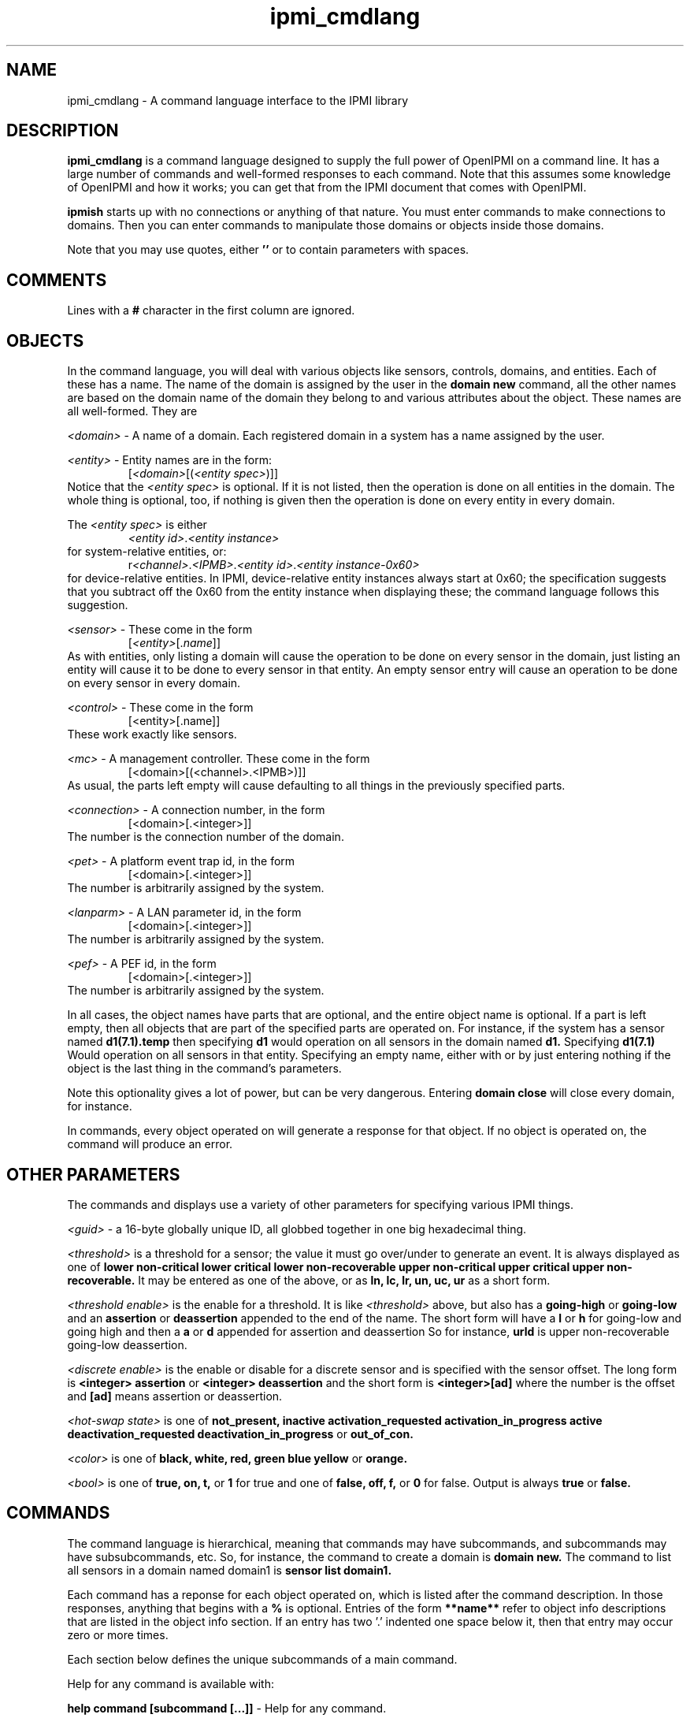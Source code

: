 .TH ipmi_cmdlang 7 05/13/03 OpenIPMI "Shell interface to an IPMI system"

.SH NAME
ipmi_cmdlang \- A command language interface to the IPMI library

.SH DESCRIPTION
.B ipmi_cmdlang
is a command language designed to supply the full power of OpenIPMI on
a command line.  It has a large number of commands and well-formed
responses to each command.  Note that this assumes some knowledge of
OpenIPMI and how it works; you can get that from the IPMI document
that comes with OpenIPMI.

.B ipmish
starts up with no connections or anything of that nature.  You must
enter commands to make connections to domains.  Then you can enter
commands to manipulate those domains or objects inside those domains.

Note that you may use quotes, either
.B ''
or
.B ""
to contain parameters with spaces.

.SH COMMENTS

Lines with a
.B #
character in the first column are ignored.

.SH OBJECTS

In the command language, you will deal with various objects like
sensors, controls, domains, and entities.  Each of these has a name.
The name of the domain is assigned by the user in the
.B domain new
command, all the other names are based on the domain name of the
domain they belong to and various attributes about the object.  These
names are all well-formed.  They are

\fI<domain>\fP - A name of a domain.  Each registered domain in a system
has a name assigned by the user.

\fI<entity>\fP - Entity names are in the form:
.RS
[\fI<domain>\fP[(\fI<entity spec>\fP)]]
.RE
Notice that the \fI<entity spec>\fP is optional.  If it is not listed,
then the operation is done on all entities in the domain.  The whole
thing is optional, too, if nothing is given then the operation is done
on every entity in every domain.

The \fI<entity spec>\fP is either
.RS
\fI<entity id>\fP.\fI<entity instance>\fP
.RE
for system-relative entities, or:
.RS
r\fI<channel>\fP.\fI<IPMB>\fP.\fI<entity id>\fP.\fI<entity instance-0x60>\fP
.RE
for device-relative entities.  In IPMI, device-relative entity
instances always start at 0x60; the specification suggests that you
subtract off the 0x60 from the entity instance when displaying these;
the command language follows this suggestion.

\fI<sensor>\fP -  These come in the form
.RS
[\fI<entity>\fP[.\fIname\fP]]
.RE
As with entities, only listing a domain will cause the operation to be
done on every sensor in the domain, just listing an entity will cause
it to be done to every sensor in that entity.  An empty sensor entry
will cause an operation to be done on every sensor in every domain.

\fI<control>\fP - These come in the form
.RS
[<entity>[.name]]
.RE
These work exactly like sensors.

\fI<mc>\fP - A management controller.  These come in the form
.RS
[<domain>[(<channel>.<IPMB>)]]
.RE
As usual, the parts left empty will cause defaulting to all things in
the previously specified parts.

\fI<connection>\fP - A connection number, in the form
.RS
[<domain>[.<integer>]]
.RE
The number is the connection number of the domain.

\fI<pet>\fP - A platform event trap id, in the form
.RS
[<domain>[.<integer>]]
.RE
The number is arbitrarily assigned by the system.

\fI<lanparm>\fP - A LAN parameter id, in the form
.RS
[<domain>[.<integer>]]
.RE
The number is arbitrarily assigned by the system.

\fI<pef>\fP - A PEF id, in the form
.RS
[<domain>[.<integer>]]
.RE
The number is arbitrarily assigned by the system.

In all cases, the object names have parts that are optional, and the
entire object name is optional.  If a part is left empty, then all
objects that are part of the specified parts are operated on.  For
instance, if the system has a sensor named
.B d1(7.1).temp
then specifying
.B d1
would operation on all sensors in the domain named
.B d1.
Specifying
.B d1(7.1)
Would operation on all sensors in that entity.  Specifying an empty
name, either with
.B ""
or by just entering nothing if the object is the last thing in the
command's parameters.

Note this optionality gives a lot of power, but can be very dangerous.
Entering
.B domain close
will close every domain, for instance.

In commands, every object operated on will generate a response for
that object.  If no object is operated on, the command will produce an
error.

.SH OTHER PARAMETERS

The commands and displays use a variety of other parameters for
specifying various IPMI things.

\fI<guid>\fP - a 16-byte globally unique ID, all globbed together in
one big hexadecimal thing.

\fI<threshold>\fP is a threshold for a sensor; the value it must go
over/under to generate an event.  It is always displayed as one of
.B lower non-critical
.B lower critical
.B lower non-recoverable
.B upper non-critical
.B upper critical
.B upper non-recoverable.
It may be entered as one of the above, or as
.B ln,
.B lc,
.B lr,
.B un,
.B uc,
.B ur
as a short form.

\fI<threshold enable>\fP is the enable for a threshold.  It is like
\fI<threshold>\fP above, but also has a
.B going-high
or
.B going-low
and an
.B assertion
or
.B deassertion
appended to the end of the name.  The short form will have a
.B l
or 
.B h
for going-low and going high and then a
.B a
or 
.B d
appended for assertion and deassertion  So for instance,
.B urld
is upper non-recoverable going-low deassertion.

\fI<discrete enable>\fP is the enable or disable for a discrete sensor
and is specified with the sensor offset.  The long form is
.B <integer> assertion
or
.B <integer> deassertion
and the short form is
.B <integer>[ad]
where the number
is the offset and
.B [ad]
means assertion or deassertion.

\fI<hot-swap state>\fP is one of
.B not_present,
.B inactive
.B activation_requested
.B activation_in_progress
.B active
.B deactivation_requested
.B deactivation_in_progress
or
.B out_of_con.

\fI<color>\fP is one of
.B black,
.B white,
.B red,
.B green
.B blue
.B yellow
or
.B orange.

\fI<bool>\fP is one of
.B true,
.B on,
.B t,
or
.B 1
for true and one of
.B false,
.B off,
.B f,
or
.B 0
for false.  Output is always
.B true
or
.B false.

.SH COMMANDS

The command language is hierarchical, meaning that commands may have
subcommands, and subcommands may have subsubcommands, etc.  So, for
instance, the command to create a domain is
.B domain new.
The command to list all sensors in a domain named domain1 is
.B sensor list domain1.

Each command has a reponse for each object operated on, which is
listed after the command description.  In those responses, anything
that begins with a
.B %
is optional.  Entries of the form
.B **name**
refer to object info descriptions that are listed in the object info
section.  If an entry has two '.' indented one space below it, then
that entry may occur zero or more times.

Each section below defines the unique subcommands of a main command.

Help for any command is available with:

.B help command [subcommand [...]]
- Help for any command.

Some commands are common to almost all subcommands.  These are:

.B list <containing object>
- List all objects of the specified type that are contained in the
specified object.  For instance,
.B control list \fI<entity>\fP
will list all controls in the given entity.
.TP
Response:
.RS
.nf
<containing object type>
  Name: <name>
   .
   .
.fi
.RE


.B info <object>
- List static information about the given object.
.TP
Response:
.RS
.nf
<object type>
  Name: <name>
  **object info**
.fi
.RE

.SS domain

These commands deal with domain objects.

.B new \fI<domain>\fP \fI<options>\fP \fI<parms>\fP [\fI<parms>\fP]
- Open a connection to a new domain.
\fI<parms>\fP are either:
.RS
lan \fI<IP>\fP \fI<port>\fP [\fI<IP>\fP \fI<port>\fP] \fI<enc>\fP \fI<auth>\fP \fI<name>\fP \fI<password>\fP
.RE
for a RMCP LAN connection or
.RS
smi \fI<smi num>\fP
.RE
for a system interface connection.  Note that \fI<parms>\fP is listed
twice (second one is optional); if the system support it you can make
two connections to two independent management controllers in the
system.  Note that this is not for multiple IP addresses to the same
BMC.  For that, notice that the LAN connection has an options extra IP
and port for the second IP address.  OpenIPMI supports these IP
addresses and connection, detecting failures, switching between
addresses, and other fault-tolerant things.  It does this
transparently to the user.  Mutiple connections may require special
OEM support, read the documentation about your specific system if you
need this.

The \fI<IP>\fP is the IP address or host name of the LAN-capable BMC
to connect with.  The \fI<port>\fP is generally 623.  \fI<enc>\fP is
the authentication type, either
.B md5,
.B md2,
.B straight,
or
.B none.
\fI<auth>\fP is the authentication level, either
.B admin,
.B operator
or
.B user.
\fI<name>\fP and \fI<password>\fP are the user name and password of
the IPMI user to use for the connection.
The <smi num> is the driver number, generally 0.
Options enable and disable various automitic processing and are:
.PD 0
.HP
.B -[no]all
- all automatic handling.  This will override the other
processing options and turn them all on.  This is true by default.
.HP
.B -[no]sdrs
- sdr fetching.  This turns on fetching SDRs when they are found.  This
is false by default.
.HP
.B -[no]frus
- FRU fetching  This turns on fetching FRU information when it is found.  This
is false by default.
.HP
.B -[no]sel
- SEL fetching.    This turns on fetching SELs when they are found.  This
is false by default.
.HP
.B -[no]ipmbscan
- IPMB bus scanning.  This turns on scanning IPMB busses when they are found.
This is false by default.
.HP
.B -[no]oeminit
- enable or disable special OEM processing (like ATCA).
.HP
.B -[no]seteventrcvr
- setting event receivers.  Note that setting event
receivers and waiting til up is not affected by the
.B -all
option.  If this
is true (the default) then OpenIPMI will attempt to set the event receiver
for an MC it finds that does not have it set to a valid destination.
.HP
.B -wait_til_up
- wait until the domain is up before returning
Note that if you specify this and the domain never comes up,
you will never get a prompt.  This is not affected by the
.B -all
option.
.PD
By default -all and -seteventrcvr are true, which turns
everything on.
.TP
Response:
.RS
.nf
Domain Created: <domain>
.fi
.RE

.B open \fI<domain>\fP \fI<options>\fP \fI<parms>\fP [\fI<parms>\fP]
- Open a connection to a new domain.
\fI<parms>\fP are either:
.RS
lan [-U \fI<username>\fP] [-P \fI<password>\fP] [-A \fI<authtype>\fP] [-L \fI<privilege>\fP] [-s] [-p[2] \fI<port number>\fP] \fI<IP>\fP [\fI<IP>\fP]
.RE
for a RMCP LAN connection or
.RS
smi \fI<smi num>\fP
.RE
for a system interface connection.  Note that \fI<parms>\fP is listed
twice (second one is optional); if the system support it you can make
two connections to two independent management controllers in the
system.  Note that this is not for multiple IP addresses to the same
BMC.  For that, use the -s option and the second IP (and -p2)
for the second IP address.  OpenIPMI supports these IP
addresses and connections, detecting failures, switching between
addresses, and other fault-tolerant things.  It does this
transparently to the user.  Multiple connections may require special
OEM support, read the documentation about your specific system if you
need this.

The \fI<IP>\fP is the IP address or host name of the LAN-capable BMC
to connect with.  The \fI<port>\fP defaults 623.  \fI<authtype>\fP is
the authentication type, either
.B md5,
.B md2,
.B straight,
or
.B none.
It defaults to the best authentication supported by the server.
\fI<auth>\fP is the authentication level, either
.B admin,
.B operator
or
.B user.
It defaults to admin.
\fI<username>\fP and \fI<password>\fP are the user name and password of
the IPMI user to use for the connection.
The <smi num> is the driver number, generally 0.
Options enable and disable various automitic processing and are:
.PD 0
.HP
.B -[no]all
- all automatic handling.  This will override the other
processing options and turn them all on.  This is true by default.
.HP
.B -[no]sdrs
- sdr fetching.  This turns on fetching SDRs when they are found.  This
is false by default.
.HP
.B -[no]frus
- FRU fetching  This turns on fetching FRU information when it is found.  This
is false by default.
.HP
.B -[no]sel
- SEL fetching.    This turns on fetching SELs when they are found.  This
is false by default.
.HP
.B -[no]ipmbscan
- IPMB bus scanning.  This turns on scanning IPMB busses when they are found.
This is false by default.
.HP
.B -[no]oeminit
- enable or disable special OEM processing (like ATCA).
.HP
.B -[no]seteventrcvr
- setting event receivers.  Note that setting event
receivers and waiting til up is not affected by the
.B -all
option.  If this
is true (the default) then OpenIPMI will attempt to set the event receiver
for an MC it finds that does not have it set to a valid destination.
.HP
.B -wait_til_up
- wait until the domain is up before returning
Note that if you specify this and the domain never comes up,
you will never get a prompt.  This is not affected by the
.B -all
option.
.PD
By default -all and -seteventrcvr are true, which turns
everything on.
.TP
Response:
.RS
.nf
Domain Created: <domain>
.fi
.RE

.B fru <domain> <is_logical> <device_address> <device_id> <lun> <private_bus> <channel>
- dump a fru given all it's insundry information.
.TP
Response:
.RS
.nf
Domain
  Name: <domain>
  FRU
    **FRU INFO**
.fi
.RE

.B msg <domain> <channel> <ipmb> <LUN> <NetFN> <Cmd> [data...]
- Send a command to the given IPMB address on the given channel and
display the response.  Note that this does not require the existance
of an MC in OpenIPMI.
.TP
Response:
.RS
.nf
  Domain: <domain>
  channel: <chan>
  ipmb: <ipmb>
  LUN: <lun>
  NetFN: <netfn>
  command: <cmd>
  Data: <data bytes>
.fi
.RE

.B scan <domain> <ipmb addr> [ipmb addr]
- scan an IPMB to add or remove it.
If a range is given, then scan all IPMBs in the range.
.TP
Response:
.RS
.nf
Scan done: <domain>
.fi
.RE

.B rescan_sels <domain> 
- Rescan all the SELs in the domain.
.TP
Response:
.RS
.nf
SEL Rescan done: <domain>
.fi
.RE

.B presence <domain>
- Audit the presence of all enities in the domain.  Note that this just
starts the process; it will run in the background.
.TP
Response is:
.RS
.nf
Presence check started: <domain>
.fi
.RE

.B close <domain>
- close the given domain.
.TP
Response:
.RS
.nf
Domain closed: <domain>
.fi
.RE

.B sel_rescan_time <domain> <time in seconds>
- Set the time between SEL rescans for all.  It affects all current SELs
and SELs that are discovered in the future.  Zero disables scans.
.TP
Response:
.RS
.nf
Domain SEL rescan time set: <domain>
.fi
.RE

.B ipmb_rescan_time <domain> <time in seconds>
- Set the time between
IPMB rescans for this domain.  zero disables scans.
.TP
Response:
.RS
.nf
Domain IPMB rescan time set: <domain>
.fi
.RE

.SS entity
These commands deal with entity objects.

list <entity> - List all the entities that meed the criteria
.TP
Response:
.RS
.nf
Domain
  Name: <domain>
  Entities
    Name: <entity>
     .
     .
 .
 .
.fi
.RE

info <entity> - Dump information about an entity.
.TP
Reponse:
.RS
.nf
Entity
  Name: <entity>
  **ENTITY INFO**
 .
 .
.fi
.RE

fru <entity> - Dump the FRU information about the given entity.
.TP
Reponse:
.RS
.nf
Entity
  Name: <entity>
  FRU
    **FRU INFO**
.fi
.RE

.SS entity hs
These commands deal with hot-swap of entities.  Note that there is no
info or list command for this subcommand.

.B get_act_time <entity>
- Get the hot-swap auto-activate time.
.TP
Response:
.RS
.nf
Entity
  Name: <entity>
    Auto-Activation Time: <integer>
.fi
.RE

.B set_act_time <entity>
- Set the hot-swap auto-activate time.
.TP
Reponse:
.RS
.nf
Set act time: <entity>
.fi
.RE

.B get_deact_time <entity>
- Get the hot-swap auto-deactivate time
Response:
.RS
.nf
Entity
  Name: <entity>
	Auto-Deactivation Time: <integer>
.fi
.RE

.B set_deact_time <entity>
- Set the hot-swap auto-deactivate time
.TP
Response:
.RS
.nf
Set deact time: <entity>
.fi
.RE

.B activation_request <entity>
- Act like a user requested an
activation of the entity.  This is generally equivalent to
closing the handle latch or something like that.
.TP
Response:
.RS
.nf
Activation requested: <entity>
.fi
.RE

.B activate <entity>
- activate the given entity
.TP
Response:
.RS
.nf
Activated: <entity>
.fi
.RE

.B deactivate <entity>
- deactivate the given entity
.TP
Response:
.RS
.nf
Deactivated: <entity>
.fi
.RE

.B state <entity>
- Return the current hot-swap state of the given
entity.
.TP
Response:
.RS
.nf
Entity
  Name: <entity>
    State: <hot-swap state>
.fi
.RE

.B check <entity>
- Audit the entity's hot-swap state
.TP
Response:
.RS
.nf
Check started: <entity>
.fi
.RE

.SS sensor

.B get <sensor>
- Get the sensor's current reading.
.TP
Response:
.RS
.nf
Sensor
  Name: <sensor>
  Event Messages Enabled: <bool>
  Sensor Scanning Enabled: <bool>
  Initial Update In Progress: <bool>
.fi
.RE
For threshold sensors, the following will be output:
.RS
.nf
%Value: <double>
%Raw Value: <integer>
Threshold
  Name: <threshold>
  Out Of Range: <bool>
.fi
.RE
For discrete sensors, the following will be output:
.RS
.nf
Event
  Offset: <integer>
  %Name: <string name of event offset>
  Set: <bool>
.fi
.RE
The name field may be custom and is not explicitly specified.

.B rearm <sensor> global | <threshold enable> [<threshold enable> ..] | <discrete enable> [<discrete enable> ..]
- Rearm the sensor.  If global is specified, then rearm
all events in the sensor.  Otherwise, if it is a threshold sensor, then
put in a list of threshold enables.  If it is a discrete sensor, then
put in a list of discrete enables.
.TP
Response:  
.RS
.nf
Rearm done: <sensor>
.fi
.RE

.B get_thresholds <sensor>
- Get the sensor's thresholds
.TP
Response:
.RS
.nf
Sensor
  Name: <sensor>
  Threshold     
    Name: <threshold>
    Value: <double>
.fi
.RE

.B set_thresholds <sensor> <threshold> <value> ...
- Set the sensor's
thresholds to the given values.  If a threshold is not specified,
it will not be modified.  Thresholds are unc, uc, unr, lnr, lc.
The u stands for upper, l for lower, nc for non-critical, c for
critical, and nr for non-recoverable.  The value is floating point.
.TP
Response:  
.RS
.nf
Thresholds set: <sensor>
.fi
.RE

.B get_hysteresis <sensor>
- Get the sensor's hysteresis values
.TP
Response:
.RS
.nf
Sensor
  Name: <sensor>
  Positivie Hysteresis: <integer>
  Negative Hysteresis: <integer>
.fi
.RE

.B set_hysteresis <sensor> <pos hyst> <neg hyst>
- Set the sensor's
hysteresis to the given values.  These are raw integer
value; hystersis is specified as a raw value and it cannot be
converted to floating point because the function may be
non-linear.
.TP
Response:  
.RS
.nf
Hysteresis set: <sensor>
.fi
.RE

.B get_event_enables <sensor>
- Get the sensor's event enable values
.TP
Response:
.RS
.nf
Sensor
  Name: <sensor>
  Event Messages Enabled: <bool>
  Sensor Scanning Enabled: <bool>
  Busy: <bool>
.fi
.RE
Threshold sensors report:
.RS
.nf
Threshold
  Name: <threshold>
  Enabled: <bool>
   .
   .
.fi
.RE
only supported thresholds are listed.  Discrete sensors report:
.RS
.nf
Event
  Offset: <integer>
  Name: <event offset name for sensor>
  %Assertion Enabled: <bool>
  %Deassertion Enabled: <bool>
.fi
.RE
only supported offsets are listed.  The assertion and deassertion
enables are listed only if the offset support them.

.B set_event_enables <sensor> msg|nomsg scan|noscan [<enable> [<enable> ...]]
- Set the sensor's event enable values.  This turns sensor messages
and scanning on and off and will enable all the listed enables and
disable all over ones.  The enables are either a \fI<threshold
enable>\fP or a \fI<discrete enable>\fP.
.TP
Response:  
.RS
.nf
Event enables set: <sensor>
.fi
.RE

.B enable_events <sensor> msg|nomsg scan|noscan [<enable> [<enable> ...]]
- Enable event enable values.  This turns sensor messages and scanning
on and off and will enable all the listed enables.  All other enables
will be left alone.  The enables are either a \fI<threshold enable>\fP
or a \fI<discrete enable>\fP.
.TP
Response:  
.RS
.nf
Event enables set: <sensor>
.fi
.RE

.B disable_events <sensor> msg|nomsg scan|noscan [<enable> [<enable> ...]]
- Disable event enable values.  This turns sensor messages and
scanning on and off and will disable all the listed enable.  All other
enables will be left alone.  The enables are either a \fI<threshold
enable>\fP or a \fI<discrete enable>\fP.
.TP
Response:  
.RS
.nf
Event enables set: <sensor>
.fi
.RE

.SS control
Commands dealing with controls.

.B set <control> <value> [<value> ..]
- Set the value of a control.  The settings depend on control type,
most take one or more integer values depending on the number of
physical things the control contains.  An identifier type takes one or
more unsigned characters.  A light set with settings take the form
.RS
.B lc|nolc <color> <on time> <off time>
.RE
.B lc
and
.B nolc
turn on or of local control, the over
values should be obvious.  Note all lights support local control,
you need to see if it supports the value.
.TP
Response:
.RS
.nf
Set done: <control>
.fi
.RE

.B get <control>
- Get the value of a control.  The reponse depends
on the control type.
.TP
Response:
.RS
.nf
Control
  Name: <control>
.fi
.RE
Response for setting lights is:
.RS
.nf
Light
  Num: 0
  Local Control: <bool>
  %Color: <color>
  %On Time: <integer>
  %Off Time: <integer>
.fi
.RE
Note that multiple lights may be present if the control supports
multiple lights.  The options values (marked with
.B %
) will not be
present if local control is set to true.  Local control means that
the LED takes whatever default function it does on the device
(like disk activity, ethernet activity, hot-swap LED, etc.).
Response for id control:
.RS
.nf
Data: <byte1> <byte2> ...
.fi
.RE
Response for other controls:
.RS
.nf
Value
  Num: <integer>
  Value: <integer>
.fi
.RE
There will be one
.B Value
for each value the control supports.

.SS mc
Commands dealing with MC objects.

.B reset <warm | cold> <mc>
- Do a warm or cold reset on the given MC
.TP
Response:
.RS
.nf
Reset done: <mc>
.fi
.RE

.B msg <mc> <LUN> <NetFN> <Cmd> [data...]
- Send the given command
to the management controller and display the response.
.TP
Response:
.RS
.nf
  MC: <mc>
  LUN: <lun>
  NetFN: <netfn>
  command: <cmd>
  Data: <data bytes>
.fi
.RE

.B set_events_enable <mc> <enable | disable>
- enables or disables
events on the MC.
.TP
Response:
.RS
.nf
Events enable done: <mc>
.fi
.RE

.B get_events_enable <mc>
- Prints out if the events are enabled for
the given MC.
.TP
Response:
.RS
.nf
Events Enable: <bool>
.fi
.RE

.B sdrs <mc> <main | sensor>
- list the SDRs for the mc.  Either gets
the main SDR repository or the sensor SDR repository.
.TP
Response:
.RS
.nf
MC
  Name: <mc>
  SDR
    Record ID: <integer>
    Type: <integer>
    Version: <integer>.<integer>
    Data: <data bytes>
.fi
.RE
One
.B SDR
will be present for each SDR in the repository.

.B get_sel_time <mc>
- Get the time in the SEL for the given MC.
.TP
Response:
.RS
.nf
MC
  Name: <mc>
  SEL Time: <integer>
.fi
.RE

.B set_sel_time <mc> <time>
- Set the time in the SEL for the given MC.
.TP
Response:
.RS
.nf
MC SEL time set
  Name: <mc>
.fi
.RE

.B rescan_sel <mc> 
- Rescan the SEL in the MC.
.TP
Response:
.RS
.nf
SEL Rescan done: <mc>
.fi
.RE

.B sel_rescan_time <mc> <time in seconds>
- Set the time between SEL rescans for the SEL on this MC.  Zero
disables scans.
.TP
Response:
.RS
.nf
MC SEL rescan time set: <domain>
.fi
.RE

.B sel_info <mc>
- Dump information about the MC's SEL.
.TP
Response:
.RS
.nf
MC
  Name: <mc>
  SEL Version: <integer>.<integer>
  SEL Count: <integer>
  SEL Slots Used: <integer>
  SEL Free Bytes: <integer>
  SEL Last Addition Timestamp: <integer>
  SEL overflow: <bool>
  SEL Supports Delete: <bool>
  SEL Supports Partial Add: <bool>
  SEL Supports Reserve: <bool>
  SEL Supports Get SEL Allocation: <bool>
.fi
.RE

.B chan info <mc> <channel>
- Dump information about the MC's channel.
.TP
Response:
.RS
.nf
Channel Info
  MC: <mc>
  Number: <integer>
  Medium: <integer>
  Protocol Type: <integer>
  Session Support: session-less|single-session|multi-session|session-based
  Vendor ID: <data bytes>
  Aux Info: <data bytes>
.fi
.RE

.B chan get_access <mc> <channel> non-volatile|present|both
- Dump information about the MC's channel access.  There are two different
places where this is stored, the present in-use values (volatile) and the
non-volatile storage that is loaded at startup.  Note if you specify
channel 0xe, the response channel will be different; it will be the
current channel.
.TP
Response:
.RS
.nf
Channel Access
  MC: <mc>
  Channel: <integer>
  Type: non-volatile|present
  Alerting Enabled: <bool>
  Per-Message Auth: <bool>
  User Auth: <bool>
  Access Mode: disable|pre-boot|always|shared
  Privilege Limit: callback|user|operator|admin|oem
.fi
.RE

.B chan set_access <mc> <channel> non-volatile|present|both <parm> <value> ...
- Set information about the MC's channel access.  There are two different
places where this is stored, the present in-use values (volatile) and the
non-volatile storage that is loaded at startup.  Note if you specify
channel 0xe, the modified channel will be the current channel.  Parms
are:
.RS
.nf
alert true|false
msg_auth true|false
user_auth true|false
access_mode disabled|pre-boot|always|shared
privilege_limit callback|user|operator|admin|oem
.fi
.RE
.TP
Response:
.RS
.nf
Channel Access Set
  MC: <mc>
  Channel: <integer>
.fi
.RE

.B chan user list <mc> <channel> [<user num>]
- List users associated with the channel.  Each user number has
an associated name and password that is global in the MC (not
associated with a channel).  There is also channel-specific
information for each user.  This command lists the global user
information and the channel-specific information for the
channel specified.  If no user number is listed, then
all users for the channel are listed.  Otherwise only the
given user is listed.
.TP
Response:
.RS
.nf
Channel Access Set
  MC: <mc>
  Channel: <integer>
  User
    Number: <integer>
    *String Name: <string>
    *Binary Name: <data bytes>
   Link Auth Enabled: <bool>
   Msg Auth Enabled: <bool>
   Access CB Only: <bool>
  .
  .
.fi
.RE
All the users are listed.  One of string name or binary name is
present, if the name is not a printable string, then the binary
data is dumped.

.B chan user set <mc> <channel> <user num> <parm> <value> ...
- Set information about the user number.  Only the specified values are
modified.  The name and password are global values, all other are
channel-specific.  The parms are:
are:
.RS
.nf
link_enabled true|false
msg_enabled true|false
cb_only true|false
privilege_limit callback|user|operator|admin|oem|no_access
session_limit <integer>
name <user name string>
password <password string, <= 16 characters>
password2 <password string, <= 20 characters>
.fi
.RE
The password is the 16-byte IPMI 1.5 passwords., the password2 is for
20-byte IPMI 2.0 passwords.  Note that setting the session limit to
zero means there is no session limit.  Also note that some systems
have a bug where the session limit is not optional (as the spec says
it is). If you get C7 errors back from this command, you will have to
always specify the session limit.
.TP
Response:
.RS
.nf
User Info Set: <mc>
.fi
.RE


.SS sel
Commands dealing with the system event log.  Note that there is no
info command.

.B list <domain>
- The list command is unique in this object, so it is specified
explicitly here.  List the local copy of the system event log for
the entire domain.
.TP
Response:
.RS
.nf
Domain
  Name: <domain>
  Entries: <integer>
  Slots in use: <integer>
  Event
    **EVENT INFO**
   .
   .
.fi
.RE

.B mc_list <domain>
- List the local copy of the system event log on the given MC.
.TP
Response:
.RS
.nf
MC
  Name: <mc>
  Entries: <integer>
  Slots in use: <integer>
  Event
    **EVENT INFO**
   .
   .
.fi
.RE

.B delete <mc> <record #>
- Delete the given event number from the SEL
.TP
Response:
.RS
.nf
Event deleted
  MC: <mc>
  Record: <integer>
.fi
.RE

.B add <mc> <type> <13 bytes of data>
- Add the
event data to the SEL.
.TP
Response:
.RS
.nf
MC
  Name: <mc>
  Record ID: <integer>
.fi
.RE

.B clear <domain>
- clear the system event log
.TP
Response:
.RS
.nf
SEL Clear done: <domain>
.fi
.RE

.SS con
Commands dealing with connections.

.B activate <connection>
- Activate the given connection
.TP
Response:
.RS
.nf
Connection activated: <connection>
.fi
.RE

.SS pet
Commands dealing with platform event traps.

.B new <domain> <connection> <channel> <ip addr> <mac_addr> <eft selector>
<policy num> <apt selector> <lan dest selector>
- Set up the domain to send PET traps from the given connection
to the given IP/MAC address over the given channel.
.TP
Response:
.RS
.nf
PET Created: <pet>
.fi
.RE

.B mcnew <mc> <channel> <ip addr> <mac_addr> <eft selector>
<policy num> <apt selector> <lan dest selector>
- Set up the domain to send PET traps from the given connection
to the given IP/MAC address over the given channel.  This takes
an MC instead of a connection.
.TP
Response:
.RS
.nf
PET Created: <pet>
.fi
.RE

.B close <pet>
- Close the pet.
.TP
Response:
.RS
.nf
PET destroyed: <pet>
.fi
.RE

.SS pef
commands dealing with platform even filters.  These are basically
connections to the PEF configuration parameters in an MC.  You use a
pef to fetch a pef config, which you can then modify and write back to
the MC.  Note that when you get a pef config, you claim a lock on the
MC that must be unlocked.

.B new <mc>
- Create a pef for the given MC.
.TP
Response:
.RS
.nf
PEF: <pef>
.fi
.RE

.B unlock_mc <mc>
- Unlock the PEF lock on the given MC.
.TP
Response:
.RS
.nf
PEF unlocked: <mc>
.fi
.RE

.B close <pef>
- Free the given pef
.TP
Response:
.RS
.nf
PEF destroyed: <pef>
.fi
.RE

.SS pef config
Commands dealing with PEF configurations.  These are the actual PEF
data items.

.B get <pef>
- Fetch the pef data items from the pef
and create a pef config.
.TP
Response:
.RS
.nf
PEF Config
  Name: <pef config>
  **PEF CONFIG**
.fi
.RE

.B update <pef config> <parm> [selector] <value>
- Set the given parameter
in the pef config to the given value.  If the parameter has
a selector of some type, the selector must be given, otherwise
no selector should be given.
.TP
Response:
.RS
.nf
PEF config updated: <pef config>
.fi
.RE

.B set <pef> <pef config>
- Write the pef data back
to the pef.  Note that this must be the same pef used
to create the config.
.TP
Response:
.RS
.nf
PEF config set: <pef config>
.fi
.RE

.B unlock <pef> <pef config>
- Unlock the lock in the
MC and mark the pef config as unlocked.
.TP
Response:
.RS
.nf
PEF config unlocked: <pef config>
.fi
.RE

.B close <pef config>
- Free the pef config.
.TP
Response:
.RS
.nf
PEF config destroyed: <pef config>
.fi
.RE

.SS lanparm
Commands dealing with lanparms.  These are basically connections to
the LAN configuration parameters in an MC.  You use a lanparm to fetch
a lanparm config, which you can then modify and write back to the MC.
Note that when you get a lanparm config, you claim a lock on the MC
that must be unlocked.

.B new <mc> <channel>
- Create a lanparm for the given MC and
channel.
.TP
Response:
.RS
.nf
LANPARM: <lanparm>
.fi
.RE

.B unlock_mc <mc> <channel>
- Unlock the lanparm lock on the given
MC and channel.
.TP
Response:
.RS
.nf
LANPARM unlocked: <mc>
.fi
.RE

.B close <lanparm>
- Free the given lanparm
.TP
Response:
.RS
.nf
LANPARM destroyed: <lanparm>
.fi
.RE

.SS lanparm config
Commands dealing with lanparm configurations.  These are the actual
lanparm data items.

.B get <lanparm>
- Fetch the lanparm data items from the lanparm
and create a lanparm config.
.TP
Response:
.RS
.nf
LANPARM Config
  Name: <lanparm config>
  **LANPARM CONFIG**
.fi
.RE

.B set <lanparm> <lanparm config>
- Write the lanparm data back
to the lanparm.  Note that this must be the same lanparm used
to create the config.
.TP
Response:
.RS
.nf
LANPARM config set: <lanparm config>
.fi
.RE

.B unlock <lanparm> <lanparm config>
- Unlock the lock in the
MC and mark the lanparm config as unlocked.
.TP
Response:
.RS
.nf
LANPARM config unlocked: <lanparm config>
.fi
.RE

.B close <lanparm config>
- Free the lanparm config.
.TP
Response:
.RS
.nf
LANPARM config destroyed: <lanparm config>
.fi
.RE

.SH OTHER COMMANDS
A few general commands exist.

.B evinfo <bool>
- Turn on or off dumping object information when an event comes in.
This is false by default.

.B debug <type> <bool>
- Turn the given debugging type on or off


.SH EVENTS

The command language will output events to the console when they
happen.  Events all occur in the format:
.RS
.nf
  Event
    **EVENT INFO**
.fi
.RE

The event info varies on the type of events.  The defined events are
listed below.  Note that the output of some events depends on the
setting of the
.B evinfo
command; the information about the object itself may or may not be
output.

Some events have another event container; this is the IPMI event that
caused the event to be output.

The following event is output when the domain is completely up and
operational and finished all it SDR, FRU, and bus scans:
.RS
.nf
  EVENT
    Object Type: Domain
    Name: <domain>
    Operation: Domain fully up
    Connection Number: <integer>
    Port Number: <integer>
    Any Connection Up: <bool>
    Error: <integer>
.fi
.RE

The following comes out when domain connection infomration changes:
.RS
.nf
  EVENT
    Object Type: Domain
    Name: <domain>
    Operation: Connection Change
.fi
.RE

The following comes out when domains are added:
.RS
.nf
  EVENT
    Object Type: Domain
    Name: <domain>
    Operation: Add
    %**DOMAIN INFO**
.fi
.RE

The following comes out when domains are destroyed:
.RS
.nf
  EVENT
    Object Type: Domain
    Name: <domain>
    Operation: Delete
.fi
.RE

The following comes out when the domain gets an event that does not
have a handler:
.RS
.nf
  EVENT
    Object Type: Event
    **EVENT INFO**
.fi
.RE

The following comes out when an entity is added:
.RS
.nf
  EVENT
    Object Type: Entity
    Name: <entity>
    Operation: Add
    %**ENTITY INFO**
.fi
.RE

The following comes out when an entity is deleted:
.RS
.nf
  EVENT
    Object Type: Entity
    Name: <entity>
    Operation: Delete
.fi
.RE

The following comes out when an entity is changed:
.RS
.nf
  EVENT
    Object Type: Entity
    Name: <entity>
    Operation: Change
    %**ENTITY INFO**
.fi
.RE

The following comes out when an entity's FRU is added:
.RS
.nf
  EVENT
    Object Type: Entity FRU
    Name: <entity>
    Operation: Add
    %**FRU INFO**
.fi
.RE

The following comes out when an entity's FRU is deleted:
.RS
.nf
  EVENT
    Object Type: Entity FRU
    Name: <entity>
    Operation: Delete
.fi
.RE

The following comes out when an entity's FRU is changed:
.RS
.nf
  EVENT
    Object Type: Entity FRU
    Name: <entity>
    Operation: Change
    %**FRU INFO**
.fi
.RE

The following comes out when an entity's presence changes:
.RS
.nf
  EVENT
    Object Type: Entity
    Name: <entity>
    Operation: Presence Change
    Present: <bool>
    %Event
      **EVENT INFO**
.fi
.RE

The following comes out when an entity's hot-swap state changes:
.RS
.nf
  EVENT
    Object Type: Entity
    Name: <entity>
    Operation: Hot-Swap Change
    Last State: <hot-swap state>
    State: <hot-swap state>
    %Event
      **EVENT INFO**
.fi
.RE

The following comes out when an MC is added:
.RS
.nf
  EVENT
    Object Type: MC
    Name: <mc>
    Operation: Add
    %**MC INFO**
.fi
.RE

The following comes out when an MC is removed:
.RS
.nf
  EVENT
    Object Type: MC
    Name: <mc>
    Operation: Delete
.fi
.RE

The following comes out when an MC is changed:
.RS
.nf
  EVENT
    Object Type: MC
    Name: <mc>
    Operation: Change
    %**MC INFO**
.fi
.RE

The following comes out when an MC changes active state:
.RS
.nf
  EVENT
    Object Type: MC
    Name: <mc>
    Operation: Active Changed
    Active: <bool>
.fi
.RE

The following comes out when a discrete sensor gets an event:
.RS
.nf
  EVENT
    Object Type: Sensor
    Name: <sensor>
    Operation: Event
    Offset: <integer>
    Direction: assertion | deassertion
    Severity: <integer>
    Previous Severity: <integer>
    %Event
      **EVENT INFO**
.fi
.RE

The following comes out when a threshold sensor gets an event:
.RS
.nf
  EVENT
    Object Type: Sensor
    Name: <sensor>
    Operation: Event
    Threshold: <threshold>
    High/Low: going-high | going-low
    Direction: assertion | deassertion
    %Value: <double>
    %Raw Value: <integer>
    %Event
      **EVENT INFO**
.fi
.RE

The following comes out when a sensor is added:
.RS
.nf
  EVENT
    Object Type: Sensor
    Name: <sensor>
    Operation: Add
    %**SENSOR INFO**
.fi
.RE

The following comes out when a sensor is deleted:
.RS
.nf
  EVENT
    Object Type: Sensor
    Name: <sensor>
    Operation: Delete
.fi
.RE

The following comes out when a sensor is changed:
.RS
.nf
  EVENT
    Object Type: Sensor
    Name: <sensor>
    Operation: Change
    %**SENSOR INFO**
.fi
.RE

The following comes out when a control gets an event:
.RS
.nf
  EVENT
    Object Type: Control
    Name: <control>
    Operation: Event
    Value
      Number: <integer>
      Value: <integer>
    %Event
      **EVENT INFO**
.fi
.RE

The following comes out when a control is added:
.RS
.nf
  EVENT
    Object Type: Control
    Name: <control>
    Operation: Add
    %**CONTROL INFO**
.fi
.RE

The following comes out when a control is deleted:
.RS
.nf
  EVENT
    Object Type: Control
    Name: <control>
    Operation: Delete
.fi
.RE

The following comes out when a control is changed:
.RS
.nf
  EVENT
    Object Type: Control
    Name: <control>
    Operation: Change
    %**CONTROL INFO**
.fi
.RE


.SH OBJECT INFO

Many of the command responses and events contain information about an
objects.  The definitions of this information output is done here.

.SS **EVENT INFO**
.RS
.nf
  MC: <mc>
  Record ID: <integer>
  Event type: <integer>
  Timestamp: <integer>
  Data: <data bytes>
.fi
.RE

.SS **DOMAIN INFO**
.RS
.nf
  Type: <domain type>
  SEL Rescan Time: <time>
  IPMB Rescan Time: <time>
.fi
.RE

.SS **ENTITY INFO**
.RS
.nf
  Type: unknown | mc | fru | generic
  Present: <bool>
  Presence sensor always there: <bool>
  Hot swappable: <bool>
  %Parents
    Name: <entity>
    Name: <entity>
     .
     .
  %Children
    Name: <entity>
    Name: <entity>
     .
     .
  %Id: <string>
  Entity ID String: <string>
.fi
.RE

Note that Parents and Children fields will not be present if the
entity has no parents or children.  Each entity type except
.B unknown
will have its own output info.  These are:

.B mc
.RS
.nf
  Channel: <channel>
  LUN: <lun>
  OEM: <oem field from SDR>
  Slave Address: <ipmb>
  ACPI_system_power_notify_required: <bool>
  ACPI_device_power_notify_required: <bool>
  controller_logs_init_agent_errors: <bool>
  log_init_agent_errors_accessing: <bool>
  global_init: <bool>
  chassis_device: <bool>
  bridge: <bool>
  IPMB_event_generator: <bool>
  IPMB_event_receiver: <bool>
  FRU_inventory_device: <bool>
  SEL_device: <bool>
  SDR_repository_device: <bool>
  sensor_device: <bool>
.fi
.RE

.B fru
.RS
.nf
  Channel: <channel>
  LUN: <lun>
  OEM: <oem field from SDR>
  Slave Address: <ipmb>
  access_address: <ipmb>
  private_bus_id: <integer>
  device_type: <integer>
  device_modifier: <integer>
  is_logical_fru: <bool>
  fru_device_id: <integer>
.fi
.RE

.B generic
.RS
.nf
  Channel: <channel>
  LUN: <lun>
  OEM: <oem field from SDR>
  access_address: <ipmb>
  private_bus_id: <integer>
  device_type: <integer>
  device_modifier: <integer>
  slave_address: <ipmb>
  address_span: <integer>
.fi
.RE

.SS **MC INFO**
.RS
.nf
  Active: <bool>
  SEL Rescan Time: <integer>
  provides_device_sdrs: <bool>
  device_available: <bool>
  chassis_support: <bool>
  bridge_support: <bool>
  ipmb_event_generator: <bool>
  ipmb_event_receiver: <bool>
  fru_inventory_support: <bool>
  sel_device_support: <bool>
  sdr_repository_support: <bool>
  sensor_device_support: <bool>
  device_id: <ipmb>
  device_revision: <integer>
  fw_revision: <integer>.<integer>
  version: <integer>.<integer>
  manufacturer_id: <integer>
  product_id: <integer>
  aux_fw_revision: <integer> <integer> <integer> <integer>
.fi
.RE

.SS *SENSOR INFO**
.RS
.nf
  LUN: <integer>
  Number: <integer>
  Event Reading Type: <integer>
  Event Reading Type Name: one of:
           unspecified threshold discrete_usage discrete_state
           discrete_predictive_failure discrete_limit_exceeded
           discrete_performance_met discrete_severity discrete_device_presense
           discrete_device_enable discrete_availability discrete_redundancy
           discrete_acpi_power
  Type: <integer>
  Type Name: <sensor type (a generic string)>
  %Direction: input | output
  %Event Support: per state | entire sensor | global
  Init Scanning: <bool>
  Init Events: <bool>
  Init Thresholds: <bool>
  Init Hysteresis: <bool>
  Init Type: <bool>
  Init Power Up Events: <bool>
  Init Power Up Scanning: <bool>
  Ignore If No Entity: <bool>
  Auto Rearm: <bool>
  OEM1: <integer>
  Id: <string>
.fi
.RE

For threshold sensors, the following exist:
.RS
.nf
  Threshold Access: none | readable | settable | fixed
  Threshold
    Name: <threshold>
    Readable: <bool>
    Settable: <bool>
    Supports: going high assertion | going low assertion
              | going high deassertion | going low deassertion
   .
   .
  Hysteresis Support: none | readable | settable | fixed
  %Nominal Reading: <float>
  %Normal Max: <float>
  %Normal Min: <float>
  %Sensor Max: <float>
  %Sensor Min: <float>
  Base Unit: <integer>
  Base Unit Name: <string>
  %Rate Unit: <integer>
  %Rate Unit Name: <string>
  %Modifier Use: / | *
  %Modifier Unit: <integer>
  %Modifier Unit Name: <string>
.fi
.RE

For discrete sensors, the following exist:
.RS
.nf
  Event
    Offset: <integer>
    Supports: assertion | deassertion
   .
   .
.fi
.RE

.SS **CONTROL INFO**
.RS
.nf
  Type: <control type>
  Generates Events: <bool>
  Settable: <bool>
  Readable: <bool>
  Num Values: <integer>
  Id: <string>
.fi
.RE

Controls of type light that are set with settings have the
following:
.RS
.nf
  Set with: settings
  Local Control: <bool>
  Color: <color>
   .
   .
.fi
.RE
One color is listed for each supported color

Controls of type light that are set with transitions have the
following:
.RS
.nf
  Light
    Number: <integer>
    Num Values: <integer>
    Value
      Number: <integer>
      Num Transitions: <integer>
      Transition
        Number: <integer>
        Color: <color>
        Time: <integer>
       .
       .
     .
     .
.fi
.RE

Controls of type identifier have the following:
.RS
.nf
  Max Length: <integer>
.fi
.RE

.SS **FRU INFO**
.RS
.nf
  record
    Name: <name>
    Type: binary | ascii | unicode | integer
    %Number: <integer>
    Data: data depending on type
   .
   .
  Multi-record
    Number: <integer>
    Type: binary | ascii | unicode
    Data: <data in the above format>
   .
   .
.fi
.RE

.SS **LANPARM CONFIG**
.RS
.nf
  support_auth_oem: <bool>
  support_auth_straight: <bool>
  support_auth_md5: <bool>
  support_auth_md2: <bool>
  support_auth_none: <bool>
  ip_addr_source: <integer>
  num_alert_destinations: <integer>
  %ipv4_ttl: <integer>
  %ipv4_flags: <integer>
  %ipv4_precedence: <integer>
  %ipv4_tos: <integer>
  %ip_addr: <ip addr>
  %mac_addr: <mac addr>
  %subnet_mask: <ip addr>
  %primary_rmcp_port <integer>
  %secondary_rmcp_port <integer>
  %bmc_generated_arps: <bool>
  %bmc_generated_garps: <bool>
  %garp_interval: <integer>
  %default_gateway_ip_addr: <ip addr>
  %default_gateway_mac_addr: <mac addr>
  %backup_gateway_ip_addr: <ip addr>
  %backup_gateway_mac_addr: <mac addr>
  community_string: <string>
  User
    Name: callback
    enable_auth_oem: <bool>
    enable_auth_straight: <bool>
    enable_auth_md5: <bool>
    enable_auth_md2: <bool>
    enable_auth_none: <bool>
  User
    Name: user
    enable_auth_oem: <bool>
    enable_auth_straight: <bool>
    enable_auth_md5: <bool>
    enable_auth_md2: <bool>
    enable_auth_none: <bool>
  User
    Name: operator
    enable_auth_oem: <bool>
    enable_auth_straight: <bool>
    enable_auth_md5: <bool>
    enable_auth_md2: <bool>
    enable_auth_none: <bool>
  User
    Name: admin
    enable_auth_oem: <bool>
    enable_auth_straight: <bool>
    enable_auth_md5: <bool>
    enable_auth_md2: <bool>
    enable_auth_none: <bool>
  User
    Name: oem
    enable_auth_oem: <bool>
    enable_auth_straight: <bool>
    enable_auth_md5: <bool>
    enable_auth_md2: <bool>
    enable_auth_none: <bool>
  Alert Destination
    Number: <integer>
    alert_ack: <bool>
    dest_type: <integer>
    alert_retry_interval: <integer>
    max_alert_retries: <integer>
    dest_format: <integer>
    gw_to_use: <integer>
    dest_ip_addr: <ip addr>
    dest_mac_addr: <mac addr>
   .
   .
.fi
.RE

.SS **PEF CONFIG**
.RS
.nf
  alert_startup_delay_enabled: <bool>
  startup_delay_enabled: <bool>
  event_messages_enabled: <bool>
  pef_enabled: <bool>
  diagnostic_interrupt_enabled: <bool>
  oem_action_enabled: <bool>
  power_cycle_enabled: <bool>
  reset_enabled: <bool>
  power_down_enabled: <bool>
  alert_enabled: <bool>
  %startup_delay: <integer>
  %alert_startup_delay: <integer>
  guid_enabled: <bool>
  guid_val: <guid>
  num_event_filters: <integer>
  num_alert_policies: <integer>
  num_alert_strings: <integer>
  Event Filter
    Number: <integer>
    enable_filter: <bool>
    filter_type: <integer>
    diagnostic_interrupt: <bool>
    oem_action: <bool>
    power_cycle: <bool>
    reset: <bool>
    power_down: <bool>
    alert: <bool>
    alert_policy_number: <integer>
    event_severity: <integer>
    generator_id_addr: <integer>
    generator_id_channel_lun: <integer>
    sensor_type: <integer>
    sensor_number: <integer>
    event_trigger: <integer>
    data1_offset_mask: <integer>
    data1_mask: <integer>
    data1_compare1: <integer>
    data1_compare2: <integer>
    data2_mask: <integer>
    data2_compare1: <integer>
    data2_compare2: <integer>
    data3_mask: <integer>
    data3_compare1: <integer>
    data3_compare2: <integer>
   .
   .
  Alert Policy
    Number: <integer>
    policy_num: <integer>
    enabled: <bool>
    policy: <integer>
    channel: <integer>
    destination_selector: <integer>
    alert_string_event_specific: <bool>
    alert_string_selector: <integer>
   .
   .
  Alert String
    event_filter: <integer>
    alert_string_set: <integer>
    alert_string: <string>
   .
   .
.fi
.RE

.SS **CONNECTION INFO**
.RS
.nf
  Active: <bool>
  Up: <bool>
  Port
    Number: <integer>
    Up: <bool>
   .
   .
.fi
.RE

.SS **PEF INFO**
.RS
.nf
  MC: <mc>
.fi
.RE

.SS **PET INFO**
.RS
.nf
  MC: <mc>
  Channel: <channel>
  IP Address: <ip address>
  MAC Address: <mac address>
  EFT Selector: <eft selector>
  Policy Number: <policy number>
  APT Selector: <apt selector>
  LAN Dest Selector: <lan dest selector>
.fi
.RE

.SS **LANPARM INFO**
.RS
.nf
  MC: <mc>
  Channel: <integer>
.fi
.RE


.SH "SEE ALSO"
ipmish(1)

.SH "KNOWN PROBLEMS"
None

.SH AUTHOR
.PP
Corey Minyard <cminyard@mvista.org>
